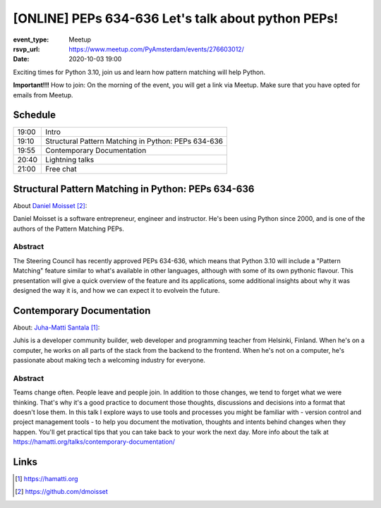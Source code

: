 [ONLINE] PEPs 634-636 Let's talk about python PEPs!
=======================================================================

:event_type: Meetup
:rsvp_url: https://www.meetup.com/PyAmsterdam/events/276603012/
:date: 2020-10-03 19:00

Exciting times for Python 3.10, join us and learn how pattern matching will help Python.

**Important!!!** How to join:
On the morning of the event, you will get a link via Meetup. Make sure that you have opted for emails from Meetup.

Schedule
------------------------

.. table::
   :class: table

   ===== =
   19:00 Intro
   19:10 Structural Pattern Matching in Python: PEPs 634-636
   19:55 Contemporary Documentation
   20:40 Lightning talks
   21:00 Free chat
   ===== =

Structural Pattern Matching in Python: PEPs 634-636
-----------------------------------------------------------

About `Daniel Moisset`_:

Daniel Moisset is a software entrepreneur, engineer and instructor.
He's been using Python since 2000,
and is one of the authors of the Pattern Matching PEPs.


Abstract
~~~~~~~~

The Steering Council has recently approved PEPs 634-636,
which means that Python 3.10 will include a "Pattern Matching"
feature similar to what's available in other languages, although
with some of its own pythonic flavour. This presentation will give
a quick overview of the feature and its applications, some additional insights
about why it was designed the way it is,
and how we can expect it to evolvein the future.

Contemporary Documentation
-------------------------------------------------------------------------------------------------------------

About: `Juha-Matti Santala`_:

Juhis is a developer community builder, web developer and programming teacher from Helsinki, Finland.
When he's on a computer, he works on all parts of the stack from the backend to the frontend.
When he's not on a computer, he's passionate about making tech a welcoming industry for everyone.

Abstract
~~~~~~~~
Teams change often. People leave and people join. In addition to those changes, we tend to forget what we were thinking.
That's why it's a good practice to document those thoughts,
discussions and decisions into a format that doesn't lose them.
In this talk I explore ways to use tools and
processes you might be familiar with - version control and project management tools - to help you document the motivation,
thoughts and intents behind changes when they happen.
You'll get practical tips that you can take back to your work the next day.
More info about the talk at https://hamatti.org/talks/contemporary-documentation/


Links
-----

.. _Juha-Matti Santala: https://hamatti.org
.. _Daniel Moisset: https://github.com/dmoisset

.. target-notes::
